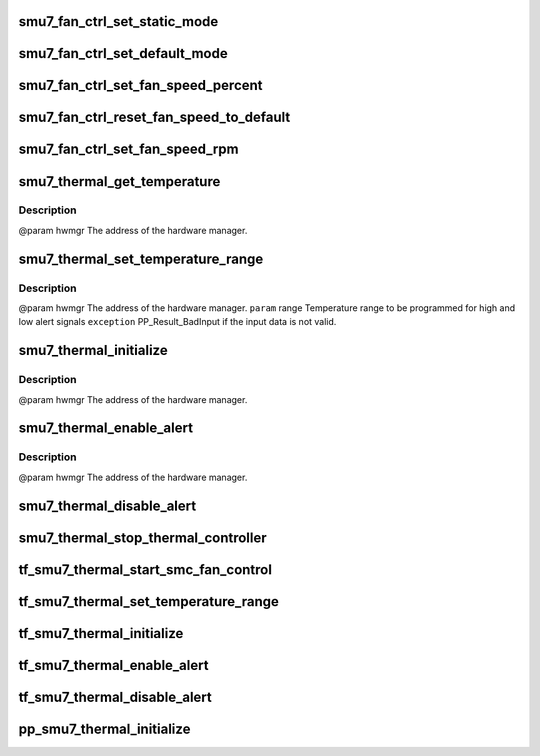 .. -*- coding: utf-8; mode: rst -*-
.. src-file: drivers/gpu/drm/amd/powerplay/hwmgr/smu7_thermal.c

.. _`smu7_fan_ctrl_set_static_mode`:

smu7_fan_ctrl_set_static_mode
=============================

.. c:function:: int smu7_fan_ctrl_set_static_mode(struct pp_hwmgr *hwmgr, uint32_t mode)

    @param    hwmgr  the address of the powerplay hardware manager. mode    the fan control mode, 0 default, 1 by percent, 5, by RPM \ ``exception``\  Should always succeed.

    :param struct pp_hwmgr \*hwmgr:
        *undescribed*

    :param uint32_t mode:
        *undescribed*

.. _`smu7_fan_ctrl_set_default_mode`:

smu7_fan_ctrl_set_default_mode
==============================

.. c:function:: int smu7_fan_ctrl_set_default_mode(struct pp_hwmgr *hwmgr)

    @param    hwmgr  the address of the powerplay hardware manager. \ ``exception``\  Should always succeed.

    :param struct pp_hwmgr \*hwmgr:
        *undescribed*

.. _`smu7_fan_ctrl_set_fan_speed_percent`:

smu7_fan_ctrl_set_fan_speed_percent
===================================

.. c:function:: int smu7_fan_ctrl_set_fan_speed_percent(struct pp_hwmgr *hwmgr, uint32_t speed)

    @param    hwmgr  the address of the powerplay hardware manager. \ ``param``\     speed is the percentage value (0% - 100%) to be set. \ ``exception``\  Fails is the 100% setting appears to be 0.

    :param struct pp_hwmgr \*hwmgr:
        *undescribed*

    :param uint32_t speed:
        *undescribed*

.. _`smu7_fan_ctrl_reset_fan_speed_to_default`:

smu7_fan_ctrl_reset_fan_speed_to_default
========================================

.. c:function:: int smu7_fan_ctrl_reset_fan_speed_to_default(struct pp_hwmgr *hwmgr)

    @param    hwmgr  the address of the powerplay hardware manager. \ ``exception``\  Always succeeds.

    :param struct pp_hwmgr \*hwmgr:
        *undescribed*

.. _`smu7_fan_ctrl_set_fan_speed_rpm`:

smu7_fan_ctrl_set_fan_speed_rpm
===============================

.. c:function:: int smu7_fan_ctrl_set_fan_speed_rpm(struct pp_hwmgr *hwmgr, uint32_t speed)

    @param    hwmgr  the address of the powerplay hardware manager. \ ``param``\     speed is the percentage value (min - max) to be set. \ ``exception``\  Fails is the speed not lie between min and max.

    :param struct pp_hwmgr \*hwmgr:
        *undescribed*

    :param uint32_t speed:
        *undescribed*

.. _`smu7_thermal_get_temperature`:

smu7_thermal_get_temperature
============================

.. c:function:: int smu7_thermal_get_temperature(struct pp_hwmgr *hwmgr)

    :param struct pp_hwmgr \*hwmgr:
        *undescribed*

.. _`smu7_thermal_get_temperature.description`:

Description
-----------

@param    hwmgr The address of the hardware manager.

.. _`smu7_thermal_set_temperature_range`:

smu7_thermal_set_temperature_range
==================================

.. c:function:: int smu7_thermal_set_temperature_range(struct pp_hwmgr *hwmgr, uint32_t low_temp, uint32_t high_temp)

    :param struct pp_hwmgr \*hwmgr:
        *undescribed*

    :param uint32_t low_temp:
        *undescribed*

    :param uint32_t high_temp:
        *undescribed*

.. _`smu7_thermal_set_temperature_range.description`:

Description
-----------

@param    hwmgr The address of the hardware manager.
\ ``param``\     range Temperature range to be programmed for high and low alert signals
\ ``exception``\  PP_Result_BadInput if the input data is not valid.

.. _`smu7_thermal_initialize`:

smu7_thermal_initialize
=======================

.. c:function:: int smu7_thermal_initialize(struct pp_hwmgr *hwmgr)

    time setting registers

    :param struct pp_hwmgr \*hwmgr:
        *undescribed*

.. _`smu7_thermal_initialize.description`:

Description
-----------

@param    hwmgr The address of the hardware manager.

.. _`smu7_thermal_enable_alert`:

smu7_thermal_enable_alert
=========================

.. c:function:: int smu7_thermal_enable_alert(struct pp_hwmgr *hwmgr)

    :param struct pp_hwmgr \*hwmgr:
        *undescribed*

.. _`smu7_thermal_enable_alert.description`:

Description
-----------

@param    hwmgr The address of the hardware manager.

.. _`smu7_thermal_disable_alert`:

smu7_thermal_disable_alert
==========================

.. c:function:: int smu7_thermal_disable_alert(struct pp_hwmgr *hwmgr)

    @param    hwmgr The address of the hardware manager.

    :param struct pp_hwmgr \*hwmgr:
        *undescribed*

.. _`smu7_thermal_stop_thermal_controller`:

smu7_thermal_stop_thermal_controller
====================================

.. c:function:: int smu7_thermal_stop_thermal_controller(struct pp_hwmgr *hwmgr)

    Currently just disables alerts. \ ``param``\     hwmgr The address of the hardware manager.

    :param struct pp_hwmgr \*hwmgr:
        *undescribed*

.. _`tf_smu7_thermal_start_smc_fan_control`:

tf_smu7_thermal_start_smc_fan_control
=====================================

.. c:function:: int tf_smu7_thermal_start_smc_fan_control(struct pp_hwmgr *hwmgr, void *input, void *output, void *storage, int result)

    @param    hwmgr  the address of the powerplay hardware manager. \ ``param``\     pInput the pointer to input data \ ``param``\     pOutput the pointer to output data \ ``param``\     pStorage the pointer to temporary storage \ ``param``\     Result the last failure code \ ``return``\    result from set temperature range routine

    :param struct pp_hwmgr \*hwmgr:
        *undescribed*

    :param void \*input:
        *undescribed*

    :param void \*output:
        *undescribed*

    :param void \*storage:
        *undescribed*

    :param int result:
        *undescribed*

.. _`tf_smu7_thermal_set_temperature_range`:

tf_smu7_thermal_set_temperature_range
=====================================

.. c:function:: int tf_smu7_thermal_set_temperature_range(struct pp_hwmgr *hwmgr, void *input, void *output, void *storage, int result)

    @param    hwmgr  the address of the powerplay hardware manager. \ ``param``\     pInput the pointer to input data \ ``param``\     pOutput the pointer to output data \ ``param``\     pStorage the pointer to temporary storage \ ``param``\     Result the last failure code \ ``return``\    result from set temperature range routine

    :param struct pp_hwmgr \*hwmgr:
        *undescribed*

    :param void \*input:
        *undescribed*

    :param void \*output:
        *undescribed*

    :param void \*storage:
        *undescribed*

    :param int result:
        *undescribed*

.. _`tf_smu7_thermal_initialize`:

tf_smu7_thermal_initialize
==========================

.. c:function:: int tf_smu7_thermal_initialize(struct pp_hwmgr *hwmgr, void *input, void *output, void *storage, int result)

    time setting registers \ ``param``\     hwmgr  the address of the powerplay hardware manager. \ ``param``\     pInput the pointer to input data \ ``param``\     pOutput the pointer to output data \ ``param``\     pStorage the pointer to temporary storage \ ``param``\     Result the last failure code \ ``return``\    result from initialize thermal controller routine

    :param struct pp_hwmgr \*hwmgr:
        *undescribed*

    :param void \*input:
        *undescribed*

    :param void \*output:
        *undescribed*

    :param void \*storage:
        *undescribed*

    :param int result:
        *undescribed*

.. _`tf_smu7_thermal_enable_alert`:

tf_smu7_thermal_enable_alert
============================

.. c:function:: int tf_smu7_thermal_enable_alert(struct pp_hwmgr *hwmgr, void *input, void *output, void *storage, int result)

    @param    hwmgr  the address of the powerplay hardware manager. \ ``param``\     pInput the pointer to input data \ ``param``\     pOutput the pointer to output data \ ``param``\     pStorage the pointer to temporary storage \ ``param``\     Result the last failure code \ ``return``\    result from enable alert routine

    :param struct pp_hwmgr \*hwmgr:
        *undescribed*

    :param void \*input:
        *undescribed*

    :param void \*output:
        *undescribed*

    :param void \*storage:
        *undescribed*

    :param int result:
        *undescribed*

.. _`tf_smu7_thermal_disable_alert`:

tf_smu7_thermal_disable_alert
=============================

.. c:function:: int tf_smu7_thermal_disable_alert(struct pp_hwmgr *hwmgr, void *input, void *output, void *storage, int result)

    @param    hwmgr  the address of the powerplay hardware manager. \ ``param``\     pInput the pointer to input data \ ``param``\     pOutput the pointer to output data \ ``param``\     pStorage the pointer to temporary storage \ ``param``\     Result the last failure code \ ``return``\    result from disable alert routine

    :param struct pp_hwmgr \*hwmgr:
        *undescribed*

    :param void \*input:
        *undescribed*

    :param void \*output:
        *undescribed*

    :param void \*storage:
        *undescribed*

    :param int result:
        *undescribed*

.. _`pp_smu7_thermal_initialize`:

pp_smu7_thermal_initialize
==========================

.. c:function:: int pp_smu7_thermal_initialize(struct pp_hwmgr *hwmgr)

    @param    hwmgr The address of the hardware manager. \ ``exception``\  Any error code from the low-level communication.

    :param struct pp_hwmgr \*hwmgr:
        *undescribed*

.. This file was automatic generated / don't edit.

